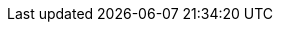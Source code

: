 // Text snippet included in the following modules:
//
// * modules/cco-ccoctl-configuring.adoc (ifevals for aws-sts, azure-workload-id, google-cloud-platform)
// * modules/rotating-bound-service-keys.adoc (ifevals for rotate-aws, rotate-azure, rotate-gcp)
//

// There is almost certainly a better reuse strategy for the rotation perms but the content needs to go in and this is functional.

//AWS permissions needed when running ccoctl during installation and key rotation.
ifdef::aws-sts[]
* You have created an {aws-short} account for the `ccoctl` utility to use with the following permissions:
+
--
**Required `iam` permissions**

* `iam:CreateOpenIDConnectProvider`
* `iam:CreateRole`
* `iam:DeleteOpenIDConnectProvider`
* `iam:DeleteRole`
* `iam:DeleteRolePolicy`
* `iam:GetOpenIDConnectProvider`
* `iam:GetRole`
* `iam:GetUser`
* `iam:ListOpenIDConnectProviders`
* `iam:ListRolePolicies`
* `iam:ListRoles`
* `iam:PutRolePolicy`
* `iam:TagOpenIDConnectProvider`
* `iam:TagRole`

**Required `s3` permissions**

* `s3:CreateBucket`
* `s3:DeleteBucket`
* `s3:DeleteObject`
* `s3:GetBucketAcl`
* `s3:GetBucketTagging`
* `s3:GetObject`
* `s3:GetObjectAcl`
* `s3:GetObjectTagging`
* `s3:ListBucket`
* `s3:PutBucketAcl`
* `s3:PutBucketPolicy`
* `s3:PutBucketPublicAccessBlock`
* `s3:PutBucketTagging`
* `s3:PutObject`
* `s3:PutObjectAcl`
* `s3:PutObjectTagging`

**Required `cloudfront` permissions**

* `cloudfront:ListCloudFrontOriginAccessIdentities`
* `cloudfront:ListDistributions`
* `cloudfront:ListTagsForResource`
--

* If you plan to store the OIDC configuration in a private S3 bucket that is accessed by the IAM identity provider through a public CloudFront distribution URL, the {aws-short} account that runs the `ccoctl` utility requires the following additional permissions:
+
--
* `cloudfront:CreateCloudFrontOriginAccessIdentity`
* `cloudfront:CreateDistribution`
* `cloudfront:DeleteCloudFrontOriginAccessIdentity`
* `cloudfront:DeleteDistribution`
* `cloudfront:GetCloudFrontOriginAccessIdentity`
* `cloudfront:GetCloudFrontOriginAccessIdentityConfig`
* `cloudfront:GetDistribution`
* `cloudfront:TagResource`
* `cloudfront:UpdateDistribution`
--
+
[NOTE]
====
These additional permissions support the use of the `--create-private-s3-bucket` option when processing credentials requests with the `ccoctl aws create-all` command.
====
endif::aws-sts[]
ifdef::rotate-aws[]
* You have created an {aws-short} account for the `ccoctl` utility to use with the following permissions:
+
--
* `s3:GetObject`
* `s3:PutObject`
* `s3:PutObjectTagging`
* For clusters that store the OIDC configuration in a private S3 bucket that is accessed by the IAM identity provider through a public CloudFront distribution URL, the {aws-short} account that runs the `ccoctl` utility requires the `cloudfront:ListDistributions` permission.
--
endif::rotate-aws[]

//Azure permissions needed when running ccoctl during installation and key rotation.
ifdef::azure-workload-id[]
* You have created a global {azure-short} account for the `ccoctl` utility to use with the following permissions:
+
--
* `Microsoft.Resources/subscriptions/resourceGroups/read`
* `Microsoft.Resources/subscriptions/resourceGroups/write`
* `Microsoft.Resources/subscriptions/resourceGroups/delete`
* `Microsoft.Authorization/roleAssignments/read`
* `Microsoft.Authorization/roleAssignments/delete`
* `Microsoft.Authorization/roleAssignments/write`
* `Microsoft.Authorization/roleDefinitions/read`
* `Microsoft.Authorization/roleDefinitions/write`
* `Microsoft.Authorization/roleDefinitions/delete`
* `Microsoft.Storage/storageAccounts/listkeys/action`
* `Microsoft.Storage/storageAccounts/delete`
* `Microsoft.Storage/storageAccounts/read`
* `Microsoft.Storage/storageAccounts/write`
* `Microsoft.Storage/storageAccounts/blobServices/containers/delete`
* `Microsoft.Storage/storageAccounts/blobServices/containers/read`
* `Microsoft.Storage/storageAccounts/blobServices/containers/write`
* `Microsoft.ManagedIdentity/userAssignedIdentities/delete`
* `Microsoft.ManagedIdentity/userAssignedIdentities/read`
* `Microsoft.ManagedIdentity/userAssignedIdentities/write`
* `Microsoft.ManagedIdentity/userAssignedIdentities/federatedIdentityCredentials/read`
* `Microsoft.ManagedIdentity/userAssignedIdentities/federatedIdentityCredentials/write`
* `Microsoft.ManagedIdentity/userAssignedIdentities/federatedIdentityCredentials/delete`
* `Microsoft.Storage/register/action`
* `Microsoft.ManagedIdentity/register/action`
--
endif::azure-workload-id[]
ifdef::rotate-azure[]
* You have created a global {azure-short} account for the `ccoctl` utility to use with the following permissions:
+
--
* `Microsoft.Storage/storageAccounts/listkeys/action`
* `Microsoft.Storage/storageAccounts/read`
* `Microsoft.Storage/storageAccounts/write`
* `Microsoft.Storage/storageAccounts/blobServices/containers/read`
* `Microsoft.Storage/storageAccounts/blobServices/containers/write`
--
endif::rotate-azure[]

//{gcp-short} permissions needed when running ccoctl during installation and key rotation.
ifdef::google-cloud-platform[]
* You have added one of the following authentication options to the {gcp-short} account that the `ccoctl` utility uses:

** The **IAM Workload Identity Pool Admin** role

** The following granular permissions:
+
--
* `compute.projects.get`
* `iam.googleapis.com/workloadIdentityPoolProviders.create`
* `iam.googleapis.com/workloadIdentityPoolProviders.get`
* `iam.googleapis.com/workloadIdentityPools.create`
* `iam.googleapis.com/workloadIdentityPools.delete`
* `iam.googleapis.com/workloadIdentityPools.get`
* `iam.googleapis.com/workloadIdentityPools.undelete`
* `iam.roles.create`
* `iam.roles.delete`
* `iam.roles.list`
* `iam.roles.undelete`
* `iam.roles.update`
* `iam.serviceAccounts.create`
* `iam.serviceAccounts.delete`
* `iam.serviceAccounts.getIamPolicy`
* `iam.serviceAccounts.list`
* `iam.serviceAccounts.setIamPolicy`
* `iam.workloadIdentityPoolProviders.get`
* `iam.workloadIdentityPools.delete`
* `resourcemanager.projects.get`
* `resourcemanager.projects.getIamPolicy`
* `resourcemanager.projects.setIamPolicy`
* `storage.buckets.create`
* `storage.buckets.delete`
* `storage.buckets.get`
* `storage.buckets.getIamPolicy`
* `storage.buckets.setIamPolicy`
* `storage.objects.create`
* `storage.objects.delete`
* `storage.objects.list`
--
endif::google-cloud-platform[]
ifdef::rotate-gcp[]
* You have added one of the following authentication options to the {gcp-short} account that the `ccoctl` utility uses:

** The **IAM Workload Identity Pool Admin** role

** The following granular permissions:
+
--
* `storage.objects.create`
* `storage.objects.delete`
--
endif::rotate-gcp[]